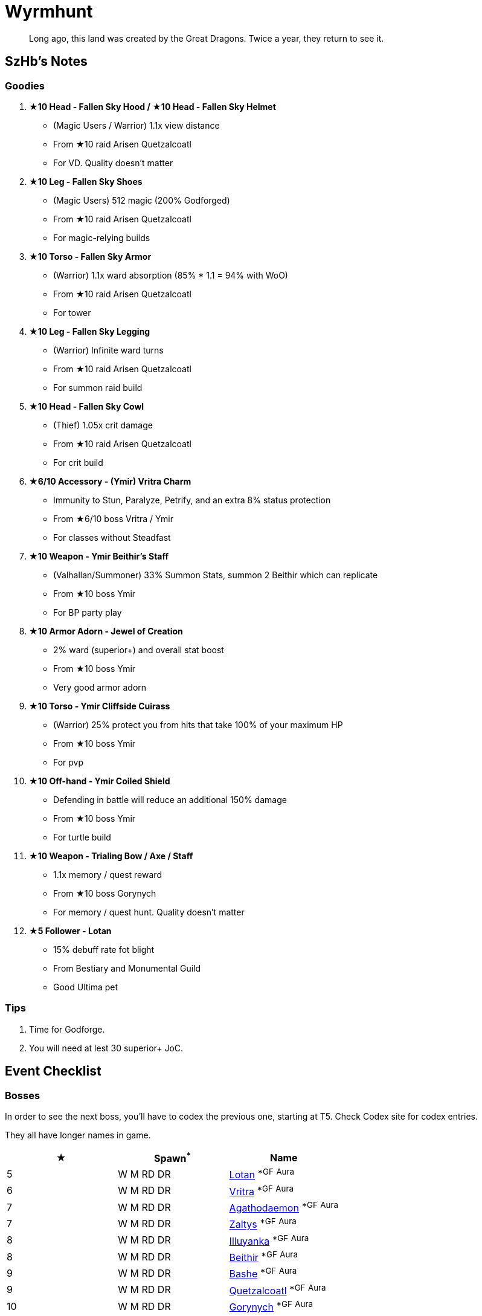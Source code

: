 = Wyrmhunt
:page-role: -toc

[quote]
____
Long ago, this land was created by the Great Dragons. Twice a year, they return to see it.
____

== SzHb’s Notes

=== Goodies

. **★10 Head - Fallen Sky Hood / ★10 Head - Fallen Sky Helmet**
* (Magic Users / Warrior) 1.1x view distance
* From ★10 raid Arisen Quetzalcoatl
* For VD. Quality doesn't matter
. **★10 Leg - Fallen Sky Shoes**
* (Magic Users) 512 magic (200% Godforged)
* From ★10 raid Arisen Quetzalcoatl
* For magic-relying builds
. **★10 Torso - Fallen Sky Armor**
* (Warrior) 1.1x ward absorption (85% * 1.1 = 94% with WoO)
* From ★10 raid Arisen Quetzalcoatl
* For tower
. **★10 Leg - Fallen Sky Legging**
* (Warrior) Infinite ward turns
* From ★10 raid Arisen Quetzalcoatl
* For summon raid build
. **★10 Head - Fallen Sky Cowl**
* (Thief) 1.05x crit damage
* From ★10 raid Arisen Quetzalcoatl
* For crit build
. **★6/10 Accessory - (Ymir) Vritra Charm**
* Immunity to Stun, Paralyze, Petrify, and an extra 8% status protection
* From ★6/10 boss Vritra / Ymir
* For classes without Steadfast
. **★10 Weapon - Ymir Beithir’s Staff**
* (Valhallan/Summoner) 33% Summon Stats, summon 2 Beithir which can replicate
* From ★10 boss Ymir
* For BP party play
. **★10 Armor Adorn - Jewel of Creation**
* 2% ward (superior+) and overall stat boost
* From ★10 boss Ymir
* Very good armor adorn
. **★10 Torso - Ymir Cliffside Cuirass**
* (Warrior) 25% protect you from hits that take 100% of your maximum HP
* From ★10 boss Ymir
* For pvp
. **★10 Off-hand - Ymir Coiled Shield**
* Defending in battle will reduce an additional 150% damage
* From ★10 boss Ymir
* For turtle build
. **★10 Weapon - Trialing Bow / Axe / Staff**
* 1.1x memory / quest reward
* From ★10 boss Gorynych
* For memory / quest hunt. Quality doesn't matter
. **★5 Follower - Lotan**
* 15% debuff rate fot blight
* From Bestiary and Monumental Guild
* Good Ultima pet

=== Tips

. Time for Godforge.
. You will need at lest 30 superior+ JoC.

== Event Checklist

=== Bosses

In order to see the next boss, you’ll have to codex the previous one, starting at T5. Check Codex site for codex entries.

They all have longer names in game.

[options="header"]
|===
|★ |Spawn^*^ |Name
|5 |W M RD DR |https://codex.fqegg.top/#/codex/bosses/lotan-coiled-one/[Lotan] ^*GF^ ^Aura^
|6 |W M RD DR |https://codex.fqegg.top/#/codex/bosses/vritra-the-steadfast/[Vritra] ^*GF^ ^Aura^
|7 |W M RD DR |https://codex.fqegg.top/#/codex/bosses/agathodaemon/[Agathodaemon] ^*GF^ ^Aura^
|7 |W M RD DR |https://codex.fqegg.top/#/codex/bosses/zaltys-friendly-one/[Zaltys] ^*GF^ ^Aura^
|8 |W M RD DR |https://codex.fqegg.top/#/codex/bosses/illuyanka-made-of-stone/[Illuyanka] ^*GF^ ^Aura^
|8 |W M RD DR |https://codex.fqegg.top/#/codex/bosses/beithir/[Beithir] ^*GF^ ^Aura^
|9 |W M RD DR |https://codex.fqegg.top/#/codex/bosses/bashe-hungry-one/[Bashe] ^*GF^ ^Aura^
|9 |W M RD DR |https://codex.fqegg.top/#/codex/bosses/quetzalcoatl-feathered-one/[Quetzalcoatl] ^*GF^ ^Aura^
|10 |W M RD DR |https://codex.fqegg.top/#/codex/bosses/gorynych-son-of-mountains/[Gorynych] ^*GF^ ^Aura^
|10 |W M RD DR VG |https://codex.fqegg.top/#/codex/bosses/ymir-amphiptere/[Ymir] ^*GF^ ^Aura^
|===
[.small]#*Spawn: W = World, M = Monument, RD = Regular Dungeon, DR = Dragon Roost, VG = Valley of the Gods#

=== Crafting (WIP)

[options="header"]
|===
|★ |Name |Cost
| | |
|===
[.small]#WIP#

=== Followers

The following pets are only available after you codex their boss version.

They all have longer names in game.

[options="header"]
|===
|★ |Name
|5 |https://codex.fqegg.top/#/codex/followers/lotan-coiled-one/[Lotan]
|6 |https://codex.fqegg.top/#/codex/followers/vritra-the-steadfast/[Vritra]
|7 |https://codex.fqegg.top/#/codex/followers/agathodaemon/[Agathodaemon]
|7 |https://codex.fqegg.top/#/codex/followers/zaltys-friendly-one/[Zaltys]
|8 |https://codex.fqegg.top/#/codex/followers/illuyanka-made-of-stone/[Illuyanka]
|9 |https://codex.fqegg.top/#/codex/followers/bashe-hungry-one/[Bashe]
|9 |https://codex.fqegg.top/#/codex/followers/quetzalcoatl-feathered-one/[Quetzalcoatl]
|10 |https://codex.fqegg.top/#/codex/followers/gorynych-son-of-mountains/[Gorynych]
|10 |https://codex.fqegg.top/#/codex/followers/ymir-amphiptere/[Ymir]
|===

=== Monsters

No

=== Quests (WIP)

WIP

=== Raids

[options="header"]
|===
|★ |Spawn^*^ |Name
|5 |K |https://codex.fqegg.top/#/codex/raids/tatzelwurms/[Tatzelwurms]
|8 |K |https://codex.fqegg.top/#/codex/raids/orochi/[Orochi]
|10 |K W |https://codex.fqegg.top/#/codex/raids/arisen-quetzalcoatl/[Arisen Quetzalcoatl]
|===
[.small]#*Spawn: K = Kingdom, W = World (Summoning Scroll)#

=== Skills

No
